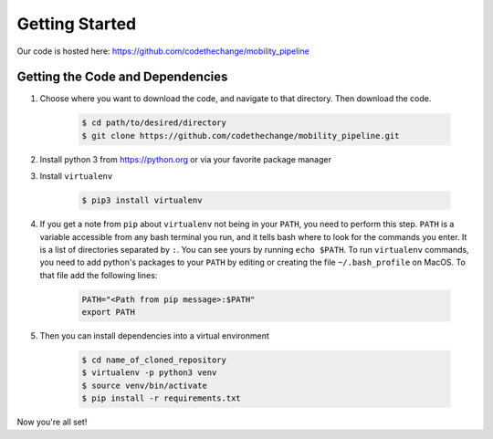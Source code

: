 ***************
Getting Started
***************

Our code is hosted here: https://github.com/codethechange/mobility_pipeline

=================================
Getting the Code and Dependencies
=================================

#. Choose where you want to download the code, and navigate to that directory.
   Then download the code.

    .. code-block:: console

      $ cd path/to/desired/directory
      $ git clone https://github.com/codethechange/mobility_pipeline.git

#. Install python 3 from https://python.org or via your favorite package manager

#. Install ``virtualenv``

    .. code-block:: console

      $ pip3 install virtualenv

#. If you get a note from ``pip`` about ``virtualenv`` not being in your
   ``PATH``, you need to perform this step. ``PATH`` is a variable accessible
   from any bash terminal you run, and it tells bash where to look for the
   commands you enter. It is a list of directories separated by ``:``. You can
   see yours by running ``echo $PATH``. To run ``virtualenv`` commands, you need
   to add python's packages to your ``PATH`` by editing or creating the file
   ``~/.bash_profile`` on MacOS. To that file add the following lines:

    .. code-block:: console

      PATH="<Path from pip message>:$PATH"
      export PATH

#. Then you can install dependencies into a virtual environment

    .. code-block:: console

      $ cd name_of_cloned_repository
      $ virtualenv -p python3 venv
      $ source venv/bin/activate
      $ pip install -r requirements.txt

Now you're all set!
